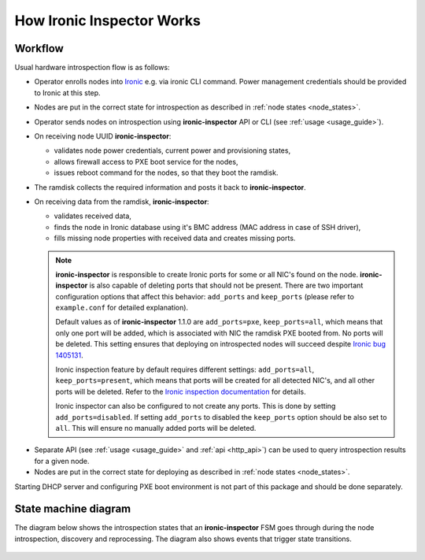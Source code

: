 How Ironic Inspector Works
==========================

Workflow
--------

Usual hardware introspection flow is as follows:

* Operator enrolls nodes into Ironic_ e.g. via ironic CLI command.
  Power management credentials should be provided to Ironic at this step.

* Nodes are put in the correct state for introspection as described in
  :ref:`node states <node_states>`.

* Operator sends nodes on introspection using **ironic-inspector** API or CLI
  (see :ref:`usage <usage_guide>`).

* On receiving node UUID **ironic-inspector**:

  * validates node power credentials, current power and provisioning states,
  * allows firewall access to PXE boot service for the nodes,
  * issues reboot command for the nodes, so that they boot the ramdisk.

* The ramdisk collects the required information and posts it back to
  **ironic-inspector**.

* On receiving data from the ramdisk, **ironic-inspector**:

  * validates received data,
  * finds the node in Ironic database using it's BMC address (MAC address in
    case of SSH driver),
  * fills missing node properties with received data and creates missing ports.

  .. note::
    **ironic-inspector** is responsible to create Ironic ports for some or all
    NIC's found on the node. **ironic-inspector** is also capable of
    deleting ports that should not be present. There are two important
    configuration options that affect this behavior: ``add_ports`` and
    ``keep_ports`` (please refer to ``example.conf`` for detailed explanation).

    Default values as of **ironic-inspector** 1.1.0 are ``add_ports=pxe``,
    ``keep_ports=all``, which means that only one port will be added, which is
    associated with NIC the ramdisk PXE booted from. No ports will be deleted.
    This setting ensures that deploying on introspected nodes will succeed
    despite `Ironic bug 1405131
    <https://bugs.launchpad.net/ironic/+bug/1405131>`_.

    Ironic inspection feature by default requires different settings:
    ``add_ports=all``, ``keep_ports=present``, which means that ports will be
    created for all detected NIC's, and all other ports will be deleted.
    Refer to the `Ironic inspection documentation`_ for details.

    Ironic inspector can also be configured to not create any ports. This is
    done by setting ``add_ports=disabled``. If setting ``add_ports`` to disabled
    the ``keep_ports`` option should be also set to ``all``. This will ensure
    no manually added ports will be deleted.

.. _Ironic inspection documentation: https://docs.openstack.org/ironic/latest/admin/inspection.html

* Separate API (see :ref:`usage <usage_guide>` and :ref:`api <http_api>`) can
  be used to query introspection results for a given node.

* Nodes are put in the correct state for deploying as described in
  :ref:`node states <node_states>`.

Starting DHCP server and configuring PXE boot environment is not part of this
package and should be done separately.

State machine diagram
---------------------

.. _state_machine_diagram:

The diagram below shows the introspection states that an **ironic-inspector**
FSM goes through during the node introspection, discovery and reprocessing.
The diagram also shows events that trigger state transitions.

.. figure:: ../images/states.svg
   :width: 660px
   :align: center
   :alt: ironic-inspector state machine diagram

.. _Ironic: https://wiki.openstack.org/wiki/Ironic
